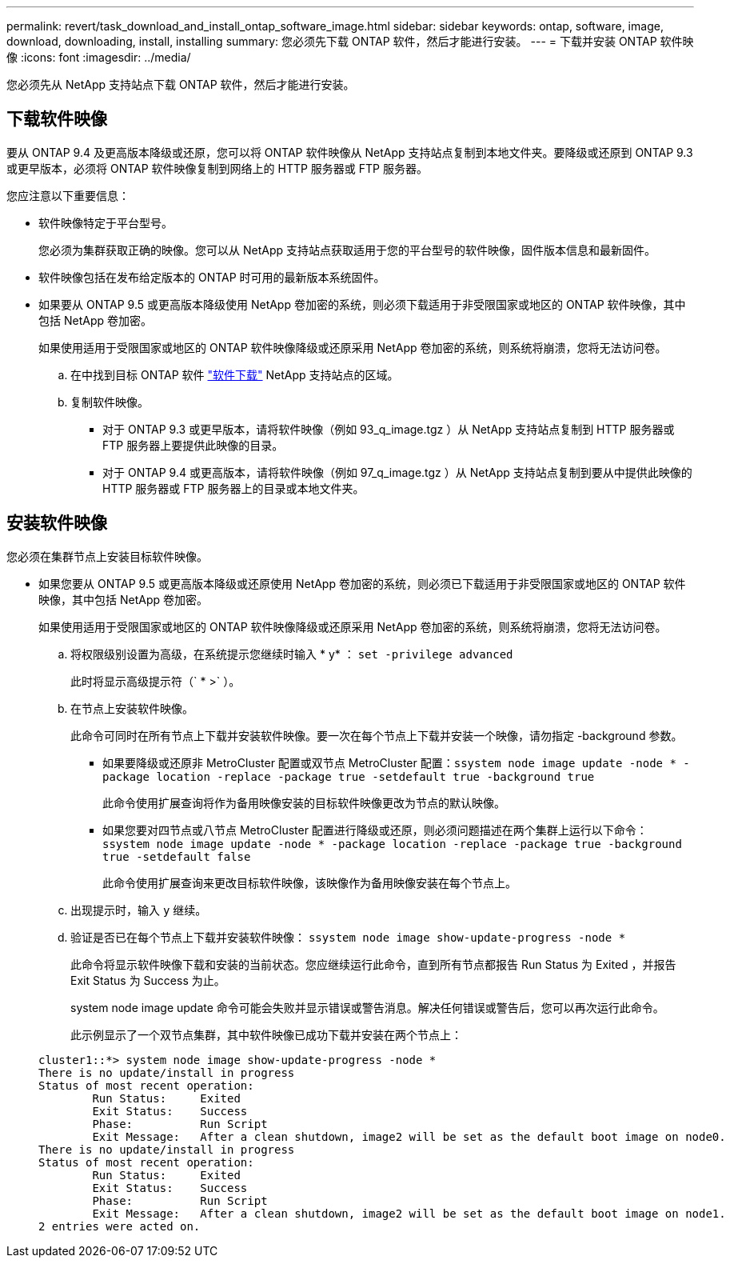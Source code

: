 ---
permalink: revert/task_download_and_install_ontap_software_image.html 
sidebar: sidebar 
keywords: ontap, software, image, download, downloading, install, installing 
summary: 您必须先下载 ONTAP 软件，然后才能进行安装。 
---
= 下载并安装 ONTAP 软件映像
:icons: font
:imagesdir: ../media/


[role="lead"]
您必须先从 NetApp 支持站点下载 ONTAP 软件，然后才能进行安装。



== 下载软件映像

要从 ONTAP 9.4 及更高版本降级或还原，您可以将 ONTAP 软件映像从 NetApp 支持站点复制到本地文件夹。要降级或还原到 ONTAP 9.3 或更早版本，必须将 ONTAP 软件映像复制到网络上的 HTTP 服务器或 FTP 服务器。

您应注意以下重要信息：

* 软件映像特定于平台型号。
+
您必须为集群获取正确的映像。您可以从 NetApp 支持站点获取适用于您的平台型号的软件映像，固件版本信息和最新固件。

* 软件映像包括在发布给定版本的 ONTAP 时可用的最新版本系统固件。
* 如果要从 ONTAP 9.5 或更高版本降级使用 NetApp 卷加密的系统，则必须下载适用于非受限国家或地区的 ONTAP 软件映像，其中包括 NetApp 卷加密。
+
如果使用适用于受限国家或地区的 ONTAP 软件映像降级或还原采用 NetApp 卷加密的系统，则系统将崩溃，您将无法访问卷。

+
.. 在中找到目标 ONTAP 软件 link:http://mysupport.netapp.com/NOW/cgi-bin/software["软件下载"] NetApp 支持站点的区域。
.. 复制软件映像。
+
*** 对于 ONTAP 9.3 或更早版本，请将软件映像（例如 93_q_image.tgz ）从 NetApp 支持站点复制到 HTTP 服务器或 FTP 服务器上要提供此映像的目录。
*** 对于 ONTAP 9.4 或更高版本，请将软件映像（例如 97_q_image.tgz ）从 NetApp 支持站点复制到要从中提供此映像的 HTTP 服务器或 FTP 服务器上的目录或本地文件夹。








== 安装软件映像

您必须在集群节点上安装目标软件映像。

* 如果您要从 ONTAP 9.5 或更高版本降级或还原使用 NetApp 卷加密的系统，则必须已下载适用于非受限国家或地区的 ONTAP 软件映像，其中包括 NetApp 卷加密。
+
如果使用适用于受限国家或地区的 ONTAP 软件映像降级或还原采用 NetApp 卷加密的系统，则系统将崩溃，您将无法访问卷。

+
.. 将权限级别设置为高级，在系统提示您继续时输入 * y* ： `set -privilege advanced`
+
此时将显示高级提示符（` * >` ）。

.. 在节点上安装软件映像。
+
此命令可同时在所有节点上下载并安装软件映像。要一次在每个节点上下载并安装一个映像，请勿指定 -background 参数。

+
*** 如果要降级或还原非 MetroCluster 配置或双节点 MetroCluster 配置：``ssystem node image update -node * -package location -replace -package true -setdefault true -background true``
+
此命令使用扩展查询将作为备用映像安装的目标软件映像更改为节点的默认映像。

*** 如果您要对四节点或八节点 MetroCluster 配置进行降级或还原，则必须问题描述在两个集群上运行以下命令： `ssystem node image update -node * -package location -replace -package true -background true -setdefault false`
+
此命令使用扩展查询来更改目标软件映像，该映像作为备用映像安装在每个节点上。



.. 出现提示时，输入 `y` 继续。
.. 验证是否已在每个节点上下载并安装软件映像： `ssystem node image show-update-progress -node *`
+
此命令将显示软件映像下载和安装的当前状态。您应继续运行此命令，直到所有节点都报告 Run Status 为 Exited ，并报告 Exit Status 为 Success 为止。

+
system node image update 命令可能会失败并显示错误或警告消息。解决任何错误或警告后，您可以再次运行此命令。

+
此示例显示了一个双节点集群，其中软件映像已成功下载并安装在两个节点上：

+
[listing]
----
cluster1::*> system node image show-update-progress -node *
There is no update/install in progress
Status of most recent operation:
        Run Status:     Exited
        Exit Status:    Success
        Phase:          Run Script
        Exit Message:   After a clean shutdown, image2 will be set as the default boot image on node0.
There is no update/install in progress
Status of most recent operation:
        Run Status:     Exited
        Exit Status:    Success
        Phase:          Run Script
        Exit Message:   After a clean shutdown, image2 will be set as the default boot image on node1.
2 entries were acted on.
----



